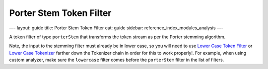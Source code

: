 
==========================
 Porter Stem Token Filter 
==========================




—-
layout: guide
title: Porter Stem Token Filter
cat: guide
sidebar: reference\_index\_modules\_analysis
—-

A token filter of type ``porterStem`` that transforms the token stream
as per the Porter stemming algorithm.

Note, the input to the stemming filter must already be in lower case, so
you will need to use `Lower Case Token
Filter <lowercase-tokenfilter.html>`_ or `Lower Case
Tokenizer <lowercase-tokenizer.html>`_ farther down the Tokenizer chain
in order for this to work properly!. For example, when using custom
analyzer, make sure the ``lowercase`` filter comes before the
``porterStem`` filter in the list of filters.



